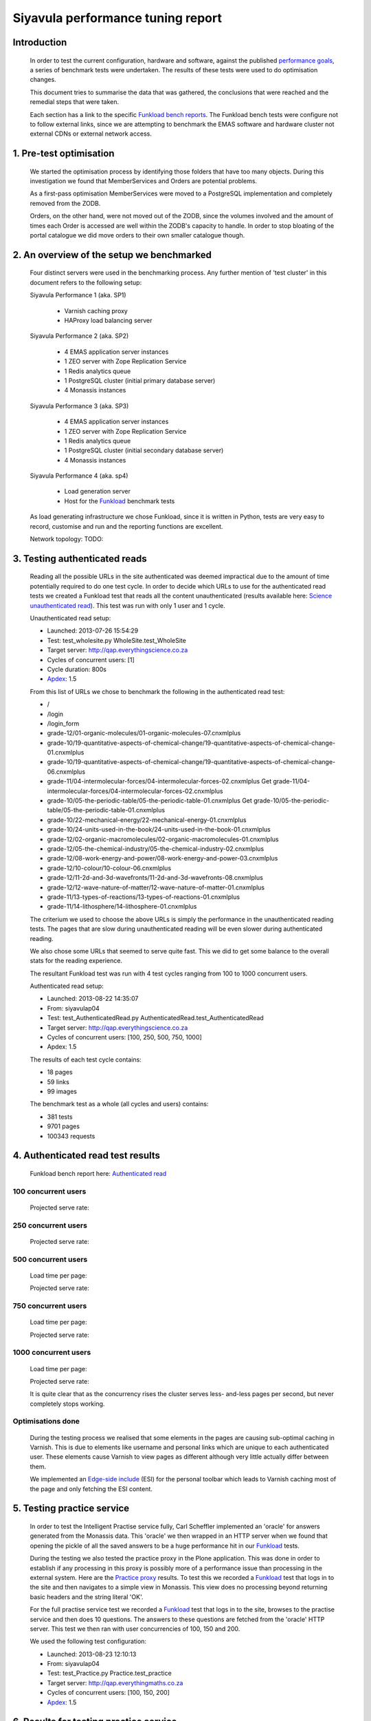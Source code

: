 .. EMAS Performance Tuning Report documentation master file, created by
   sphinx-quickstart on Wed Sep  4 10:29:43 2013.
   You can adapt this file completely to your liking, but it should at least
   contain the root `toctree` directive.

##################################
Siyavula performance tuning report
##################################


Introduction
============
    
    In order to test the current configuration, hardware and software, against
    the published `performance goals`_, a series of benchmark tests were 
    undertaken.  The results of these tests were used to do optimisation changes.
    
    This document tries to summarise the data that was gathered, the conclusions
    that were reached and the remedial steps that were taken.
    
    Each section has a link to the specific `Funkload bench reports`_.  The
    Funkload bench tests were configure not to follow external links, since
    we are attempting to benchmark the EMAS software and hardware cluster
    not external CDNs or external network access.


1. Pre-test optimisation
========================
    
    We started the optimisation process by identifying those folders that have
    too many objects.  During this investigation we found that MemberServices 
    and Orders are potential problems.

    As a first-pass optimisation MemberServices were moved to a PostgreSQL
    implementation and completely removed from the ZODB.  
    
    Orders, on the other hand, were not moved out of the ZODB, since the volumes
    involved and the amount of times each Order is accessed are well within the
    ZODB's capacity to handle.  In order to stop bloating of the portal
    catalogue we did move orders to their own smaller catalogue though.


2. An overview of the setup we benchmarked
==========================================

    Four distinct servers were used in the benchmarking process.  Any further
    mention of 'test cluster' in this document refers to the following setup:

    Siyavula Performance 1 (aka. SP1)
        
        - Varnish caching proxy
        - HAProxy load balancing server

    Siyavula Performance 2 (aka. SP2)

        - 4 EMAS application server instances
        - 1 ZEO server with Zope Replication Service
        - 1 Redis analytics queue
        - 1 PostgreSQL cluster (initial primary database server)
        - 4 Monassis instances

    Siyavula Performance 3 (aka. SP3)

        - 4 EMAS application server instances
        - 1 ZEO server with Zope Replication Service
        - 1 Redis analytics queue
        - 1 PostgreSQL cluster (initial secondary database server)
        - 4 Monassis instances

    Siyavula Performance 4 (aka. sp4)

        - Load generation server
        - Host for the `Funkload`_ benchmark tests

    As load generating infrastructure we chose Funkload, since it is written in
    Python, tests are very easy to record, customise and run and the reporting
    functions are excellent.

    Network topology:
    TODO::


.. _Testing authenticated reads:

3. Testing authenticated reads
==============================
    
    Reading all the possible URLs in the site authenticated was deemed
    impractical due to the amount of time potentially required to do one
    test cycle.  In order to decide which URLs to use for the authenticated
    read tests we created a Funkload test that reads all the content
    unauthenticated (results available here: `Science unauthenticated read`_).
    This test was run with only 1 user and 1 cycle.

    Unauthenticated read setup:

    - Launched: 2013-07-26 15:54:29
    - Test: test_wholesite.py WholeSite.test_WholeSite
    - Target server: http://qap.everythingscience.co.za
    - Cycles of concurrent users: [1]
    - Cycle duration: 800s
    - `Apdex`_: 1.5

    From this list of URLs we chose to benchmark the following in the 
    authenticated read test:

    - /
    - /login
    - /login_form
    - grade-12/01-organic-molecules/01-organic-molecules-07.cnxmlplus
    - grade-10/19-quantitative-aspects-of-chemical-change/19-quantitative-aspects-of-chemical-change-01.cnxmlplus
    - grade-10/19-quantitative-aspects-of-chemical-change/19-quantitative-aspects-of-chemical-change-06.cnxmlplus
    - grade-11/04-intermolecular-forces/04-intermolecular-forces-02.cnxmlplus Get grade-11/04-intermolecular-forces/04-intermolecular-forces-02.cnxmlplus
    - grade-10/05-the-periodic-table/05-the-periodic-table-01.cnxmlplus Get grade-10/05-the-periodic-table/05-the-periodic-table-01.cnxmlplus
    - grade-10/22-mechanical-energy/22-mechanical-energy-01.cnxmlplus
    - grade-10/24-units-used-in-the-book/24-units-used-in-the-book-01.cnxmlplus
    - grade-12/02-organic-macromolecules/02-organic-macromolecules-01.cnxmlplus
    - grade-12/05-the-chemical-industry/05-the-chemical-industry-02.cnxmlplus
    - grade-12/08-work-energy-and-power/08-work-energy-and-power-03.cnxmlplus
    - grade-12/10-colour/10-colour-06.cnxmlplus
    - grade-12/11-2d-and-3d-wavefronts/11-2d-and-3d-wavefronts-08.cnxmlplus
    - grade-12/12-wave-nature-of-matter/12-wave-nature-of-matter-01.cnxmlplus
    - grade-11/13-types-of-reactions/13-types-of-reactions-01.cnxmlplus
    - grade-11/14-lithosphere/14-lithosphere-01.cnxmlplus    
    
    The criterium we used to choose the above URLs is simply the performance
    in the unauthenticated reading tests.  The pages that are slow during
    unauthenticated reading will be even slower during authenticated reading.

    We also chose some URLs that seemed to serve quite fast.  This we did to get
    some balance to the overall stats for the reading experience.

    The resultant Funkload test was run with 4 test cycles ranging from 100
    to 1000 concurrent users.

    Authenticated read setup:

    - Launched: 2013-08-22 14:35:07
    - From: siyavulap04
    - Test: test_AuthenticatedRead.py AuthenticatedRead.test_AuthenticatedRead
    - Target server: http://qap.everythingscience.co.za
    - Cycles of concurrent users: [100, 250, 500, 750, 1000]
    - Apdex: 1.5
    
    The results of each test cycle contains:

    - 18 pages
    - 59 links
    - 99 images

    The benchmark test as a whole (all cycles and users) contains:

    - 381 tests
    - 9701 pages
    - 100343 requests


4. Authenticated read test results
==================================
    
    Funkload bench report here: `Authenticated read`_

100 concurrent users
--------------------

    Projected serve rate:

    
250 concurrent users
--------------------

    Projected serve rate:


500 concurrent users
--------------------

    Load time per page:
    

    Projected serve rate:


750 concurrent users
--------------------


    Load time per page:
    

    Projected serve rate:


1000 concurrent users
--------------------

    Load time per page:
    

    Projected serve rate:


    It is quite clear that as the concurrency rises the cluster serves less-
    and-less pages per second, but never completely stops working.


Optimisations done
------------------
    
    During the testing process we realised that some elements in the pages are
    causing sub-optimal caching in Varnish.  This is due to elements like
    username and personal links which are unique to each authenticated user.
    These elements cause Varnish to view pages as different although very little
    actually differ between them.

    We implemented an `Edge-side include`_ (ESI) for the personal toolbar which
    leads to Varnish caching most of the page and only fetching the ESI content.


5. Testing practice service
===========================

    In order to test the Intelligent Practise service fully, Carl Scheffler
    implemented an 'oracle' for answers generated from the Monassis data.
    This 'oracle' we then wrapped in an HTTP server when we found that opening
    the pickle of all the saved answers to be a huge performance hit in our
    `Funkload`_ tests.

    During the testing we also tested the practice proxy in the Plone
    application.  This was done in order to establish if any processing in this
    proxy is possibly more of a performance issue than processing in the
    external system.  Here are the `Practice proxy`_ results.  To test this we
    recorded a `Funkload`_ test that logs in to the site and then navigates to a
    simple view in Monassis.  This view does no processing beyond returning
    basic headers and the string literal 'OK'.

    For the full practise service test we recorded a `Funkload`_ test that logs in
    to the site, browses to the practise service and then does 10 questions.
    The answers to these questions are fetched from the 'oracle' HTTP server.  
    This test we then ran with user concurrencies of 100, 150 and 200.

    We used the following test configuration:

    - Launched: 2013-08-23 12:10:13
    - From: siyavulap04
    - Test: test_Practice.py Practice.test_practice
    - Target server: http://qap.everythingmaths.co.za
    - Cycles of concurrent users: [100, 150, 200]
    - `Apdex`_: 1.5


6. Results for testing practice service
=======================================

    Funkload bench report here: `Practise service test`_

100 concurrent users
--------------------

    Projected serve rates

    This gives us a  load time of **40.451 seconds per page at 100 
    concurrent users.**
    
    At this rate we can serve:

    (60 / 40.451) * 60 = **88.99 pages per hour.**

150 concurrent users
--------------------

    Page load time: **62.589 seconds**

    (60 / 62.589) * 60 = **57.51 pages per hour.**

200 concurrent users
--------------------

    Page load time: **104.25 seconds**

    (60 / 104.25) * 60 = **34.532 pages per hour.**

Optimisations done
------------------
    
    When we analysed the data from the practice service test we realized that
    the Plone login process takes quite a bit of time.  Upon further
    investigation we found that the user object is updated on each login.
    This is unnecessary given that we do not require the last login time.  We
    changed that specific method and removed all unnecessary changes to the 
    user object.


7. Testing mobile authenticated reads
=====================================

    Funkload bench report here: `Mobile test`_

    We used exactly the same set of pages for the mobile authenticated read tests
    as those in :ref:`Testing authenticated reads` above.  The tests were run in
    2 batches.  The only things different between the 2 batches are the number
    of cycles and concurrencies in those cycles.

    First batch:

        Test setup:

        - Launched: 2013-09-16 18:35:06
        - Test: test_AuthenticatedMobileRead.py AuthenticatedMobileRead.test_AuthenticatedMobileRead
        - Target server: http://m.qap.everythingscience.co.za
        - Cycles of concurrent users: **[100, 250, 500]**
        - Cycle duration: 180s
        - `Apdex`_: 1.5

        The results of each test cycle contains:

        - 18 pages
        - 6 links
        - 588 images

        The benchmark test as a whole (all cycles and users) contains:

        - 19 tests
        - 1485 pages
        - 76088 requests

    Second batch:

        Test setup:

        - Launched: 2013-09-16 19:38:36
        - Test: test_AuthenticatedMobileRead.py AuthenticatedMobileRead.test_AuthenticatedMobileRead
        - Target server: http://m.qap.everythingscience.co.za
        - Cycles of concurrent users: **[750, 1000]**
        - Cycle duration: 180s
        - `Apdex`_: 1.5

        The results of each test cycle contains:

        - 18 page(s)
        - 6 link(s)
        - 588 image(s)

        The benchmark test as a whole (all cycles and users) contains:

        - 18 tests
        - 2156 pages
        - 116041 requests


8. Results for testing mobile authenticated reads
=================================================

100 concurrent users
--------------------

    The page load time:
    
    **5.43 seconds per page**.

    Projected serve rate for initial mobile home pages load:
    
    (60 / 5.43) * 60 = **662.98 per hour**

250 concurrent users
--------------------
    Load time per page:
    
    **10.959 seconds**

    Projected serve rate:

    (60 / 10.959) * 60 = **328.49 pages per hour.**

500 concurrent users
--------------------

    Load time per page:
    
    **20.595 seconds**

    Projected serve rate:

    (60 / 20.595) * 60 = **174.79 pages per hour.**

750 concurrent users
--------------------

    Load time per page:
    
    **33.025 seconds**

    Projected serve rate:

    (60 / 33.025) * 60 = **109.00 pages per hour.**

1000 concurrent users
---------------------

    Load time per page:
    
    **69.127 seconds**

    Projected serve rate:

    (60 / 69.127) * 60 = **52.07 pages per hour.**

9. Testing Varnish
==================
    
    As background to this test consider the following.  The application servers
    SP2 and SP3 are connected via a non-routable private subnet in the 10.0.0.*
    range. In the current cluster setup they are accessed over this private
    subnet via the HAProxy and Varnish servers on SP1.  This means any latency 
    or throughput issues on the subnet will adversly affect the total 
    scalability.

    Varnish serves all our cachable resources (CSS, javascript, images, etc.).  
    In order to understand the total scalability we decided to checked Varnish's 
    scalability in our current cluster setup.

    We used `Apache Benchmark`_ to test Varnish from our load generating server
    and the Varnish/ HAProxy server.  This was done with a script that starts
    off with 1 user and 10 requests all the way up to 1000 concurrent users and
    1000000 requests.


10. Results of Varnish
======================

1 user
------

    =================   ==============    ===============
    Complete requests   SP1 requests/s    SP4 requests/s
    =================   ==============    ===============
    100                 3799.39           242.94
    1000                4672.11           242.47  
    10000               4271.39           242.78
    100000              4457.42           243.10
    1000000             4828.27           242.91
    =================   ==============    ===============

10 concurrent users
-------------------

    =================   ==============    ===============
    Complete requests   SP1 requests/s    SP4 requests/s
    =================   ==============    ===============
    100                 11041.18          356.05 
    1000                20597.32          356.20
    10000               21980.24          358.07
    100000              18690.17          358.09
    1000000             20729.00          358.04
    =================   ==============    ===============

100 concurrent users
--------------------

    =================   ==============    ===============
    Complete requests   SP1 requests/s    SP4 requests/s
    =================   ==============    ===============
    100                 9004.95           242.86 
    1000                17513.13          357.70
    10000               18031.14          358.10
    100000              18753.04          358.13
    1000000             18552.96          358.13
    =================   ==============    ===============

1000 concurrent users
---------------------

    =================   ==============    ===============
    Complete requests   SP1 requests/s    SP4 requests/s
    =================   ==============    ===============
    100                 no data (1)       no data
    1000                10249.79          129.72
    10000               12786.09          no data
    100000              15860.49          no data
    1000000             16436.69          no data
    =================   ==============    ===============
    
    (1) An entry of 'no data' indicates that the test cycle could not complete
    successfully and therefore `Apache Benchmark`_ did not record the statistics.

    Both SP1 and SP4 show relatively linear changes in performance.  The important
    thing is the marked difference in the amount of requests per second between
    the 2 servers.  After more investigation we found that the back-end network
    between the servers in the cluster is not running at its full capacity.  This
    has been changed and a second set of tests will be run to validate the
    assumption that network throughput is responsible for the difference in 
    performance between the 2 mentioned servers.


Recommendation for scaling / Conclusion
==========================================


.. _Apdex: http://apdex.org/
.. _All test results: http://197.221.50.101/stats/
.. _Science unauthenticated read: http://197.221.50.101/stats/test_WholeSite-20130726T155429/
.. _unauthenticated read: http://197.221.50.101/stats/test_WholeSite-20130726T155429/
.. _Funkload: http://funkload.nuxeo.org
.. _Science authenticated read: http://197.221.50.101/stats/test_AuthenticatedRead-20130822T143507/
.. _Authenticated read: http://197.221.50.101/stats/test_AuthenticatedRead-20130822T143507/
.. _slowest authenticated results: http://197.221.50.101/stats/test_AuthenticatedRead-20130822T143507/#slowest-requests
.. _Practise service test: http://197.221.50.101/stats/test_practice-20130823T121013/
.. _Practice proxy: http://197.221.50.101/stats/test_practiceproxy-20130819T124350/
.. _Mobile test: http://197.221.50.101/stats/
.. _performance goals: https://docs.google.com/a/upfrontsystems.co.za/document/d/1GUjwcpHBpLILQozouukxVQBLB1-GQvdUa6UXfpv75-M/edit#
.. _Funkload bench reports: http://197.221.50.101/stats/
.. _Edge-side include: http://en.wikipedia.org/wiki/Edge_Side_Includes
.. _slow science pages: http://197.221.50.101/stats/test_AuthenticatedRead-20130822T143507/#page-013-get-grade-12-08-work-energy-and-power-08-work-energy-and-power-03-cnxmlplus
.. _Apache Benchmark: https://httpd.apache.org/docs/2.2/programs/ab.html
.. _Science authenticated mobile read: http://197.221.50.101/stats/test_AuthenticatedMobileRead-20130916T193836/
.. _authenticated mobile read: http://197.221.50.101/stats/test_AuthenticatedMobileRead-20130916T193836/
.. _slowest authenticated mobile read page: http://197.221.50.101/stats/test_AuthenticatedMobileRead-20130916T183506/#id15
